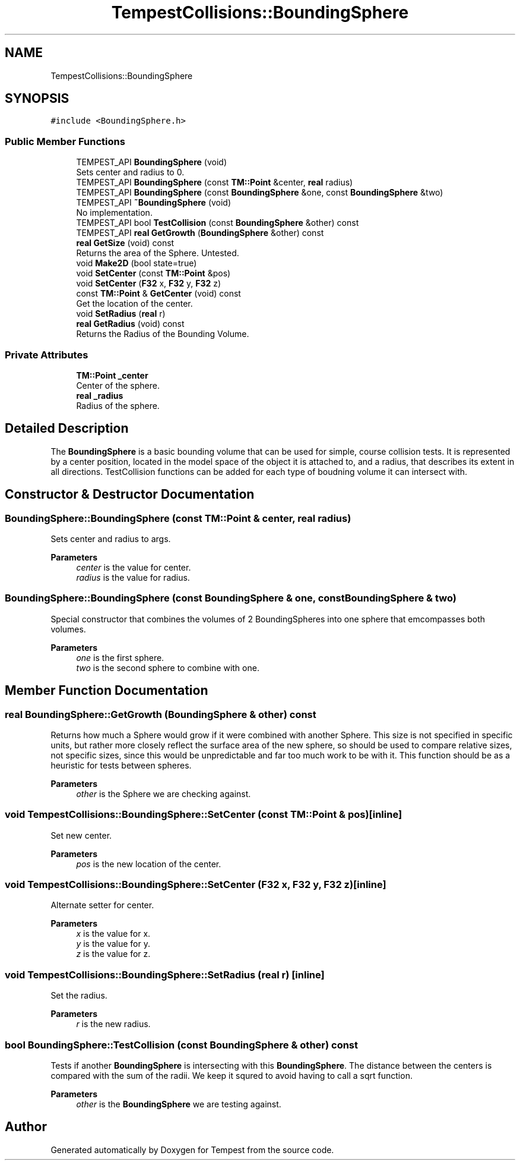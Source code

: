 .TH "TempestCollisions::BoundingSphere" 3 "Mon Mar 2 2020" "Tempest" \" -*- nroff -*-
.ad l
.nh
.SH NAME
TempestCollisions::BoundingSphere
.SH SYNOPSIS
.br
.PP
.PP
\fC#include <BoundingSphere\&.h>\fP
.SS "Public Member Functions"

.in +1c
.ti -1c
.RI "TEMPEST_API \fBBoundingSphere\fP (void)"
.br
.RI "Sets center and radius to 0\&. "
.ti -1c
.RI "TEMPEST_API \fBBoundingSphere\fP (const \fBTM::Point\fP &center, \fBreal\fP radius)"
.br
.ti -1c
.RI "TEMPEST_API \fBBoundingSphere\fP (const \fBBoundingSphere\fP &one, const \fBBoundingSphere\fP &two)"
.br
.ti -1c
.RI "TEMPEST_API \fB~BoundingSphere\fP (void)"
.br
.RI "No implementation\&. "
.ti -1c
.RI "TEMPEST_API bool \fBTestCollision\fP (const \fBBoundingSphere\fP &other) const"
.br
.ti -1c
.RI "TEMPEST_API \fBreal\fP \fBGetGrowth\fP (\fBBoundingSphere\fP &other) const"
.br
.ti -1c
.RI "\fBreal\fP \fBGetSize\fP (void) const"
.br
.RI "Returns the area of the Sphere\&. Untested\&. "
.ti -1c
.RI "void \fBMake2D\fP (bool state=true)"
.br
.ti -1c
.RI "void \fBSetCenter\fP (const \fBTM::Point\fP &pos)"
.br
.ti -1c
.RI "void \fBSetCenter\fP (\fBF32\fP x, \fBF32\fP y, \fBF32\fP z)"
.br
.ti -1c
.RI "const \fBTM::Point\fP & \fBGetCenter\fP (void) const"
.br
.RI "Get the location of the center\&. "
.ti -1c
.RI "void \fBSetRadius\fP (\fBreal\fP r)"
.br
.ti -1c
.RI "\fBreal\fP \fBGetRadius\fP (void) const"
.br
.RI "Returns the Radius of the Bounding Volume\&. "
.in -1c
.SS "Private Attributes"

.in +1c
.ti -1c
.RI "\fBTM::Point\fP \fB_center\fP"
.br
.RI "Center of the sphere\&. "
.ti -1c
.RI "\fBreal\fP \fB_radius\fP"
.br
.RI "Radius of the sphere\&. "
.in -1c
.SH "Detailed Description"
.PP 
The \fBBoundingSphere\fP is a basic bounding volume that can be used for simple, course collision tests\&. It is represented by a center position, located in the model space of the object it is attached to, and a radius, that describes its extent in all directions\&. TestCollision functions can be added for each type of boudning volume it can intersect with\&. 
.br
 
.SH "Constructor & Destructor Documentation"
.PP 
.SS "BoundingSphere::BoundingSphere (const \fBTM::Point\fP & center, \fBreal\fP radius)"
Sets center and radius to args\&. 
.PP
\fBParameters\fP
.RS 4
\fIcenter\fP is the value for center\&. 
.br
\fIradius\fP is the value for radius\&. 
.br
 
.RE
.PP

.SS "BoundingSphere::BoundingSphere (const \fBBoundingSphere\fP & one, const \fBBoundingSphere\fP & two)"
Special constructor that combines the volumes of 2 BoundingSpheres into one sphere that emcompasses both volumes\&. 
.PP
\fBParameters\fP
.RS 4
\fIone\fP is the first sphere\&. 
.br
\fItwo\fP is the second sphere to combine with one\&. 
.br
 
.RE
.PP

.SH "Member Function Documentation"
.PP 
.SS "\fBreal\fP BoundingSphere::GetGrowth (\fBBoundingSphere\fP & other) const"
Returns how much a Sphere would grow if it were combined with another Sphere\&. This size is not specified in specific units, but rather more closely reflect the surface area of the new sphere, so should be used to compare relative sizes, not specific sizes, since this would be unpredictable and far too much work to be with it\&. This function should be as a heuristic for tests between spheres\&. 
.br
 
.PP
\fBParameters\fP
.RS 4
\fIother\fP is the Sphere we are checking against\&. 
.br
 
.RE
.PP

.SS "void TempestCollisions::BoundingSphere::SetCenter (const \fBTM::Point\fP & pos)\fC [inline]\fP"
Set new center\&. 
.PP
\fBParameters\fP
.RS 4
\fIpos\fP is the new location of the center\&. 
.RE
.PP

.SS "void TempestCollisions::BoundingSphere::SetCenter (\fBF32\fP x, \fBF32\fP y, \fBF32\fP z)\fC [inline]\fP"
Alternate setter for center\&. 
.PP
\fBParameters\fP
.RS 4
\fIx\fP is the value for x\&. 
.br
\fIy\fP is the value for y\&. 
.br
\fIz\fP is the value for z\&. 
.RE
.PP

.SS "void TempestCollisions::BoundingSphere::SetRadius (\fBreal\fP r)\fC [inline]\fP"
Set the radius\&. 
.PP
\fBParameters\fP
.RS 4
\fIr\fP is the new radius\&. 
.RE
.PP

.SS "bool BoundingSphere::TestCollision (const \fBBoundingSphere\fP & other) const"
Tests if another \fBBoundingSphere\fP is intersecting with this \fBBoundingSphere\fP\&. The distance between the centers is compared with the sum of the radii\&. We keep it squred to avoid having to call a sqrt function\&. 
.PP
\fBParameters\fP
.RS 4
\fIother\fP is the \fBBoundingSphere\fP we are testing against\&. 
.br
 
.RE
.PP


.SH "Author"
.PP 
Generated automatically by Doxygen for Tempest from the source code\&.
